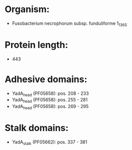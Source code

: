 * Organism:
- Fusobacterium necrophorum subsp. funduliforme 1_1_36S
* Protein length:
- 443
* Adhesive domains:
- YadA_head (PF05658): pos. 208 - 233
- YadA_head (PF05658): pos. 255 - 281
- YadA_head (PF05658): pos. 269 - 295
* Stalk domains:
- YadA_stalk (PF05662): pos. 337 - 381

